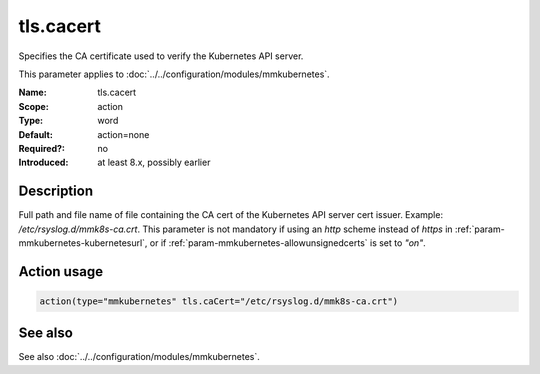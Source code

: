 .. _param-mmkubernetes-tls-cacert:
.. _mmkubernetes.parameter.action.tls-cacert:

tls.cacert
==========

.. index::
   single: mmkubernetes; tls.cacert
   single: tls.cacert

.. summary-start

Specifies the CA certificate used to verify the Kubernetes API server.

.. summary-end

This parameter applies to :doc:`../../configuration/modules/mmkubernetes`.

:Name: tls.cacert
:Scope: action
:Type: word
:Default: action=none
:Required?: no
:Introduced: at least 8.x, possibly earlier

Description
-----------
Full path and file name of file containing the CA cert of the
Kubernetes API server cert issuer.  Example: `/etc/rsyslog.d/mmk8s-ca.crt`.
This parameter is not mandatory if using an `http` scheme instead of `https` in
:ref:`param-mmkubernetes-kubernetesurl`, or if :ref:`param-mmkubernetes-allowunsignedcerts`
is set to `"on"`.

Action usage
------------
.. _param-mmkubernetes-action-tls-cacert:
.. _mmkubernetes.parameter.action.tls-cacert-usage:

.. code-block:: rsyslog

   action(type="mmkubernetes" tls.caCert="/etc/rsyslog.d/mmk8s-ca.crt")

See also
--------
See also :doc:`../../configuration/modules/mmkubernetes`.
